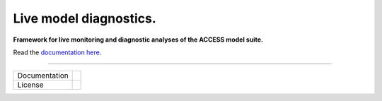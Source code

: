 =========================
Live model diagnostics.
=========================

**Framework for live monitoring and diagnostic analyses of the ACCESS model suite.**

Read the `documentation here <https://med-live-diagnostics.readthedocs.io/en/latest/index.html>`_. 

------------

+---------------+----------------------+
| Documentation | |docs|               |
+---------------+----------------------+
| License       | |license|            |
+---------------+----------------------+

.. |docs| image:: https://readthedocs.org/projects/med-live-diagnostics/badge/?version=latest
    :target: https://med-live-diagnostics.readthedocs.io/en/latest/?badge=latest
    :alt: Documentation Status

.. |license| image:: https://img.shields.io/github/license/ACCESS-NRI/intake-dataframe-catalog
        :target: https://github.com/ACCESS-NRI/intake-dataframe-catalog/blob/main/LICENSE
        :alt: Apache-2.0 License
